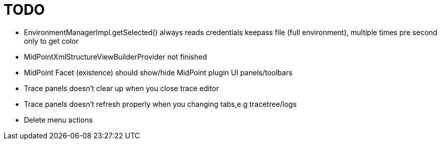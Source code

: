 = TODO

* EnvironmentManagerImpl.getSelected() always reads credentials keepass file (full environment), multiple times pre second only to get color
* MidPointXmlStructureViewBuilderProvider not finished
* MidPoint Facet (existence) should show/hide MidPoint plugin UI panels/toolbars
* Trace panels doesn't clear up when you close trace editor
* Trace panels doesn't refresh properly when you changing tabs,e.g tracetree/logs
* Delete menu actions